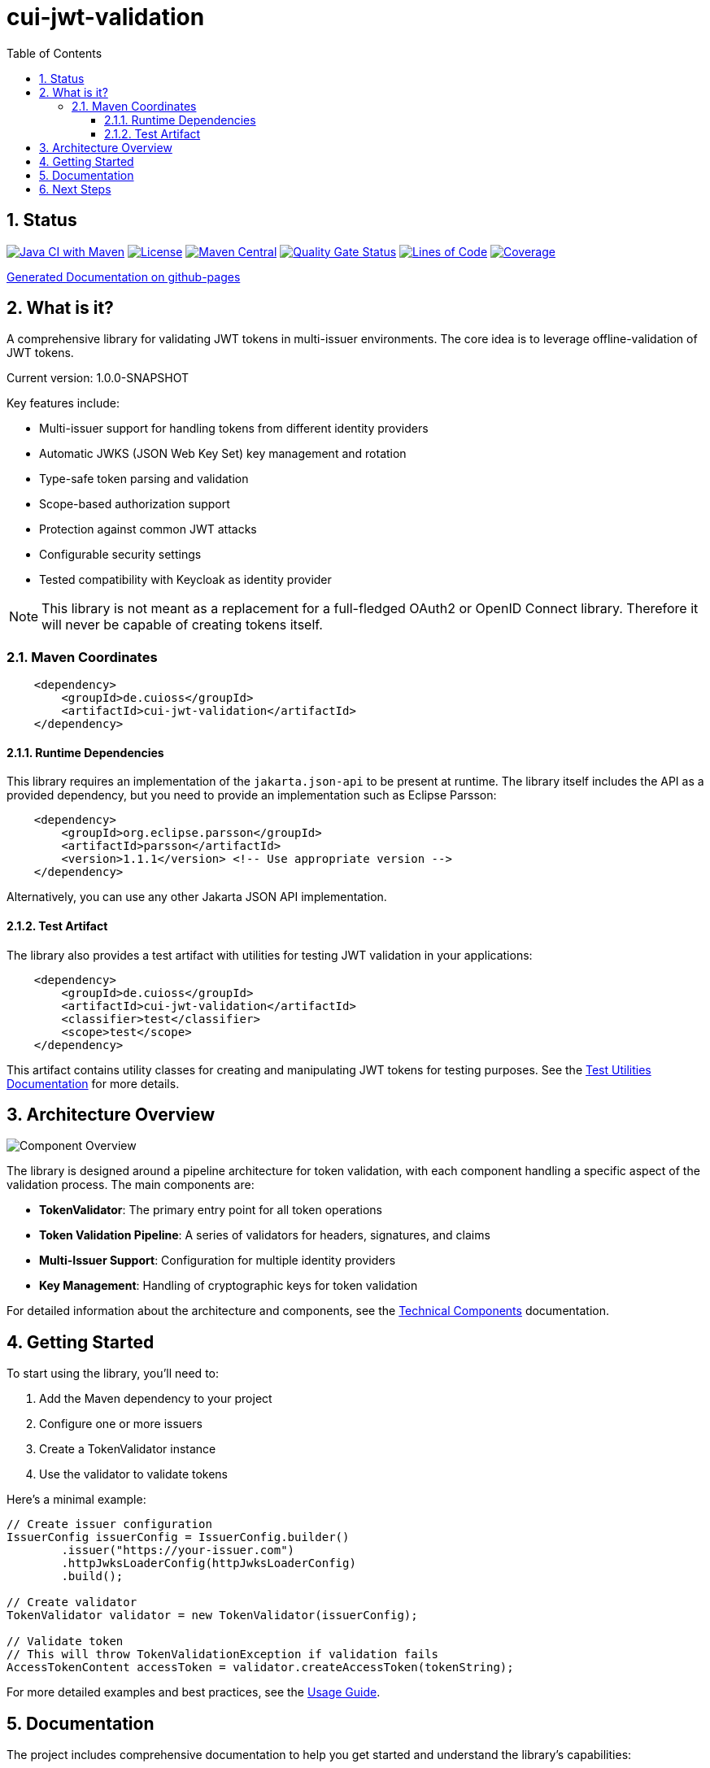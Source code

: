 = cui-jwt-validation
:toc:
:toclevels: 3
:toc-title: Table of Contents
:sectnums:

== Status

image:https://github.com/cuioss/cui-jwt-validation/actions/workflows/maven.yml/badge.svg[Java CI with Maven,link=https://github.com/cuioss/cui-jwt-validation/actions/workflows/maven.yml]
image:http://img.shields.io/:license-apache-blue.svg[License,link=http://www.apache.org/licenses/LICENSE-2.0.html]
image:https://img.shields.io/maven-central/v/de.cuioss/cui-jwt-validation.svg?label=Maven%20Central["Maven Central", link="https://search.maven.org/artifact/de.cuioss/cui-jwt-validation"]
image:https://sonarcloud.io/api/project_badges/measure?project=cuioss_cui-jwt-validation&metric=alert_status[Quality Gate Status,link=https://sonarcloud.io/summary/new_code?id=cuioss_cui-jwt-validation]
image:https://sonarcloud.io/api/project_badges/measure?project=cuioss_cui-jwt-validation&metric=ncloc[Lines of Code,link=https://sonarcloud.io/summary/new_code?id=cuioss_cui-jwt-validation]
image:https://sonarcloud.io/api/project_badges/measure?project=cuioss_cui-jwt-validation&metric=coverage[Coverage,link=https://sonarcloud.io/summary/new_code?id=cuioss_cui-jwt-validation]

https://cuioss.github.io/cui-jwt-validation/about.html[Generated Documentation on github-pages]

== What is it?

A comprehensive library for validating JWT tokens in multi-issuer environments.
The core idea is to leverage offline-validation of JWT tokens.

Current version: 1.0.0-SNAPSHOT

Key features include:

* Multi-issuer support for handling tokens from different identity providers
* Automatic JWKS (JSON Web Key Set) key management and rotation
* Type-safe token parsing and validation
* Scope-based authorization support
* Protection against common JWT attacks
* Configurable security settings
* Tested compatibility with Keycloak as identity provider

[NOTE]
====
This library is not meant as a replacement for a full-fledged OAuth2 or OpenID Connect library.
Therefore it will never be capable of creating tokens itself.
====

=== Maven Coordinates

[source,xml]
----
    <dependency>
        <groupId>de.cuioss</groupId>
        <artifactId>cui-jwt-validation</artifactId>
    </dependency>
----

==== Runtime Dependencies

This library requires an implementation of the `jakarta.json-api` to be present at runtime.
The library itself includes the API as a provided dependency, but you need to provide an implementation such as Eclipse Parsson:

[source,xml]
----
    <dependency>
        <groupId>org.eclipse.parsson</groupId>
        <artifactId>parsson</artifactId>
        <version>1.1.1</version> <!-- Use appropriate version -->
    </dependency>
----

Alternatively, you can use any other Jakarta JSON API implementation.

==== Test Artifact

The library also provides a test artifact with utilities for testing JWT validation in your applications:

[source,xml]
----
    <dependency>
        <groupId>de.cuioss</groupId>
        <artifactId>cui-jwt-validation</artifactId>
        <classifier>test</classifier>
        <scope>test</scope>
    </dependency>
----

This artifact contains utility classes for creating and manipulating JWT tokens for testing purposes.
See the link:doc/UnitTesting.adoc[Test Utilities Documentation] for more details.

== Architecture Overview

image::doc/plantuml/component-overview.png[Component Overview]

The library is designed around a pipeline architecture for token validation, with each component handling a specific aspect of the validation process. The main components are:

* *TokenValidator*: The primary entry point for all token operations
* *Token Validation Pipeline*: A series of validators for headers, signatures, and claims
* *Multi-Issuer Support*: Configuration for multiple identity providers
* *Key Management*: Handling of cryptographic keys for token validation

For detailed information about the architecture and components, see the link:doc/specification/technical-components.adoc[Technical Components] documentation.

== Getting Started

To start using the library, you'll need to:

1. Add the Maven dependency to your project
2. Configure one or more issuers
3. Create a TokenValidator instance
4. Use the validator to validate tokens

Here's a minimal example:

[source,java]
----
// Create issuer configuration
IssuerConfig issuerConfig = IssuerConfig.builder()
        .issuer("https://your-issuer.com")
        .httpJwksLoaderConfig(httpJwksLoaderConfig)
        .build();

// Create validator
TokenValidator validator = new TokenValidator(issuerConfig);

// Validate token
// This will throw TokenValidationException if validation fails
AccessTokenContent accessToken = validator.createAccessToken(tokenString);
----

For more detailed examples and best practices, see the link:doc/Usage.adoc[Usage Guide].

== Documentation

The project includes comprehensive documentation to help you get started and understand the library's capabilities:

* link:doc/Usage.adoc[Usage Guide] - How to use the library with code examples
* link:doc/Requirements.adoc[Requirements] - Functional and non-functional requirements
* link:doc/specification/technical-components.adoc[Technical Components] - Detailed component specifications
* link:doc/threat-model/Threat-Model.adoc[Threat Model] - Security analysis and mitigations
* link:doc/LogMessages.adoc[Log Messages] - Logging and troubleshooting
* link:doc/Build.adoc[Building and Development] - Information for contributors
* link:doc/UnitTesting.adoc[Test Utilities] - Documentation for the test artifact and utilities

== Next Steps

* Read the link:doc/Usage.adoc[Usage Guide] for detailed examples
* Review the link:doc/Requirements.adoc[Requirements] to understand the library's capabilities
* Explore the link:doc/specification/technical-components.adoc[Technical Components] for implementation details
